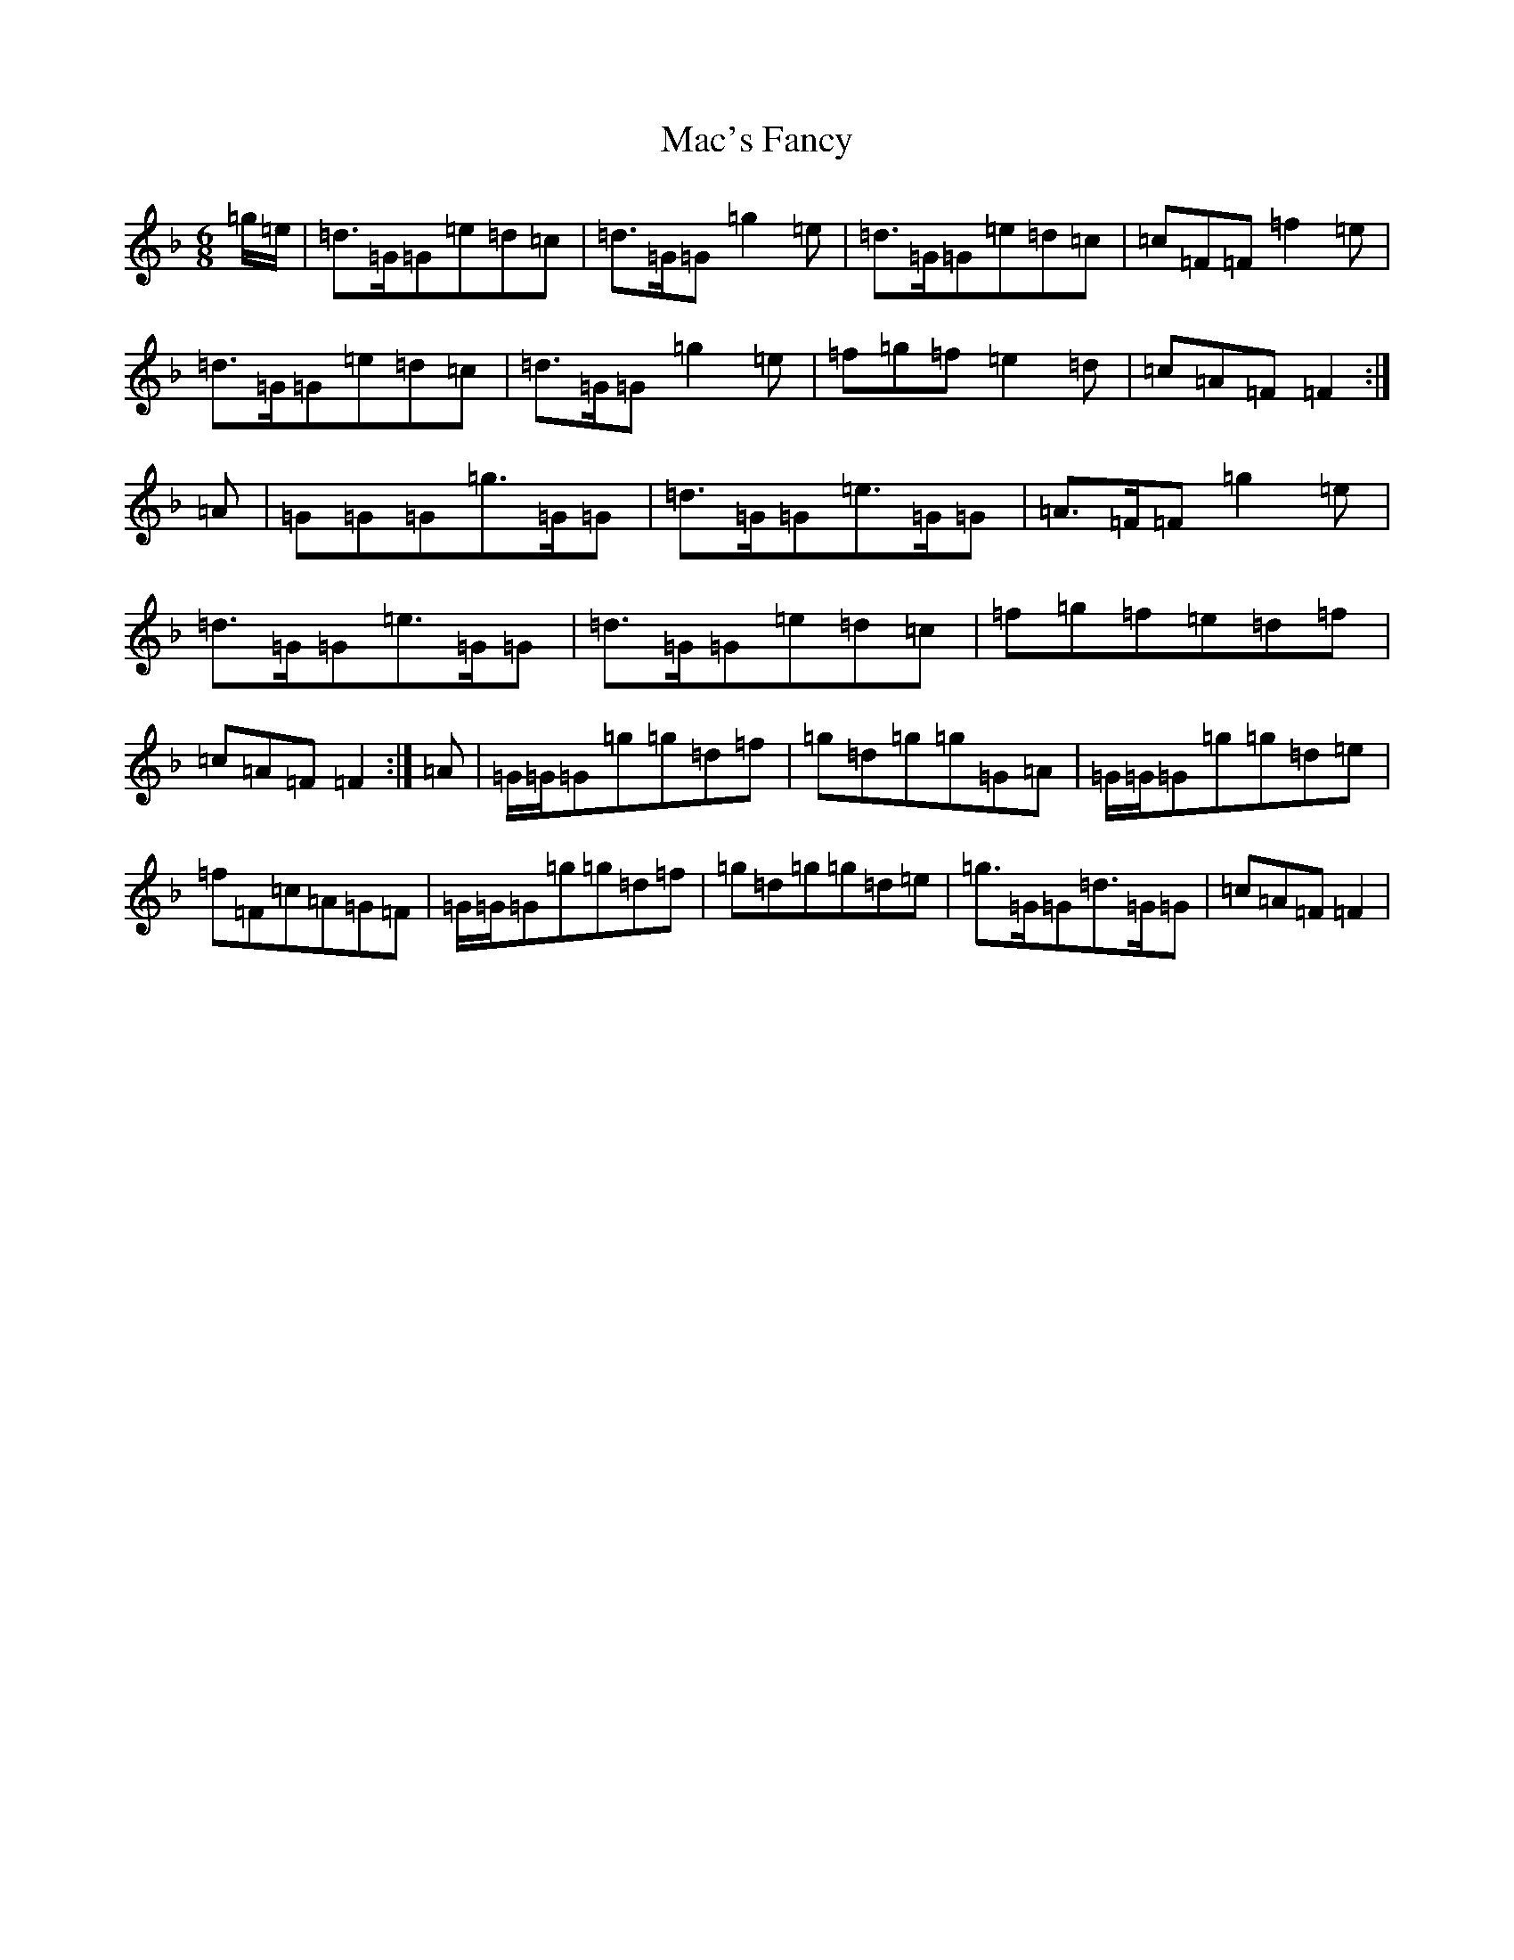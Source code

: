 X: 12981
T: Mac's Fancy
S: https://thesession.org/tunes/2724#setting15964
Z: A Mixolydian
R: jig
M:6/8
L:1/8
K: C Mixolydian
=g/2=e/2|=d>=G=G=e=d=c|=d>=G=G=g2=e|=d>=G=G=e=d=c|=c=F=F=f2=e|=d>=G=G=e=d=c|=d>=G=G=g2=e|=f=g=f=e2=d|=c=A=F=F2:|=A|=G=G=G=g>=G=G|=d>=G=G=e>=G=G|=A>=F=F=g2=e|=d>=G=G=e>=G=G|=d>=G=G=e=d=c|=f=g=f=e=d=f|=c=A=F=F2:|=A|=G/2=G/2=G=g=g=d=f|=g=d=g=g=G=A|=G/2=G/2=G=g=g=d=e|=f=F=c=A=G=F|=G/2=G/2=G=g=g=d=f|=g=d=g=g=d=e|=g>=G=G=d>=G=G|=c=A=F=F2|